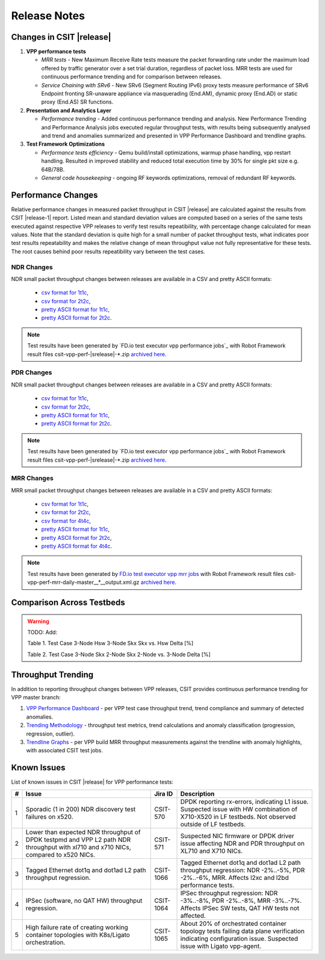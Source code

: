 Release Notes
=============

Changes in CSIT |release|
-------------------------

#. **VPP performance tests**

   - *MRR tests* - New Maximum Receive Rate tests measure the packet
     forwarding rate under the maximum load offered by traffic
     generator over a set trial duration, regardless of packet loss.
     MRR tests are used for continuous performance trending and for
     comparison between releases.

   - *Service Chaining with SRv6* - New SRv6 (Segment Routing IPv6) proxy
     tests measure performance of SRv6 Endpoint fronting SR-unaware
     appliance via masquerading (End.AM), dynamic proxy (End.AD) or
     static proxy (End.AS) SR functions.

#. **Presentation and Analytics Layer**

   - *Performance trending* - Added continuous performance trending and
     analysis. New Performance Trending and Performance Analysis jobs
     executed regular throughput tests, with results being subsequently
     analysed and trend and anomalies summarized and presented in VPP
     Performance Dashboard and trendline graphs.

#. **Test Framework Optimizations**

   - *Performance tests efficiency* - Qemu build/install optimizations,
     warmup phase handling, vpp restart handling. Resulted in improved
     stability and reduced total execution time by 30% for single pkt
     size e.g. 64B/78B.

   - *General code housekeeping* - ongoing RF keywords optimizations,
     removal of redundant RF keywords.

Performance Changes
-------------------

Relative performance changes in measured packet throughput in CSIT
|release| are calculated against the results from CSIT |release-1|
report. Listed mean and standard deviation values are computed based on
a series of the same tests executed against respective VPP releases to
verify test results repeatibility, with percentage change calculated for
mean values. Note that the standard deviation is quite high for a small
number of packet throughput tests, what indicates poor test results
repeatability and makes the relative change of mean throughput value not
fully representative for these tests. The root causes behind poor
results repeatibility vary between the test cases.

NDR Changes
~~~~~~~~~~~

NDR small packet throughput changes between releases are available in a
CSV and pretty ASCII formats:

  - `csv format for 1t1c <../_static/vpp/performance-changes-1t1c-ndr.csv>`_,
  - `csv format for 2t2c <../_static/vpp/performance-changes-2t2c-ndr.csv>`_,
  - `pretty ASCII format for 1t1c <../_static/vpp/performance-changes-1t1c-ndr.txt>`_,
  - `pretty ASCII format for 2t2c <../_static/vpp/performance-changes-2t2c-ndr.txt>`_.

.. note::

    Test results have been generated by
    `FD.io test executor vpp performance jobs`_ with Robot Framework result
    files csit-vpp-perf-|srelease|-\*.zip `archived here <../_static/archive/>`_.

PDR Changes
~~~~~~~~~~~

NDR small packet throughput changes between releases are available in a
CSV and pretty ASCII formats:

  - `csv format for 1t1c <../_static/vpp/performance-changes-1t1c-pdr.csv>`_,
  - `csv format for 2t2c <../_static/vpp/performance-changes-2t2c-pdr.csv>`_,
  - `pretty ASCII format for 1t1c <../_static/vpp/performance-changes-1t1c-pdr.txt>`_,
  - `pretty ASCII format for 2t2c <../_static/vpp/performance-changes-2t2c-pdr.txt>`_.

.. note::

    Test results have been generated by
    `FD.io test executor vpp performance jobs`_ with Robot Framework result
    files csit-vpp-perf-|srelease|-\*.zip `archived here <../_static/archive/>`_.

MRR Changes
~~~~~~~~~~~

MRR small packet throughput changes between releases are available in a
CSV and pretty ASCII formats:

  - `csv format for 1t1c <../_static/vpp/performance-changes-1t1c-mrr.csv>`_,
  - `csv format for 2t2c <../_static/vpp/performance-changes-2t2c-mrr.csv>`_,
  - `csv format for 4t4c <../_static/vpp/performance-changes-4t4c-mrr.csv>`_,
  - `pretty ASCII format for 1t1c <../_static/vpp/performance-changes-1t1c-mrr.txt>`_,
  - `pretty ASCII format for 2t2c <../_static/vpp/performance-changes-2t2c-mrr.txt>`_,
  - `pretty ASCII format for 4t4c <../_static/vpp/performance-changes-4t4c-mrr.txt>`_.

.. note::

    Test results have been generated by
    `FD.io test executor vpp mrr jobs <https://jenkins.fd.io/view/csit/job/csit-vpp-perf-mrr-daily-master/>`_
    with Robot Framework result files csit-vpp-perf-mrr-daily-master__*__output.xml.gz
    `archived here <https://docs.fd.io/csit/master/trending/_static/archive/>`_.

Comparison Across Testbeds
--------------------------

.. warning::

    TODO: Add:

    Table 1.
    Test Case     3-Node Hsw    3-Node Skx    Skx vs. Hsw Delta [%]

    Table 2.
    Test Case     3-Node Skx    2-Node Skx    2-Node vs. 3-Node Delta [%]

Throughput Trending
-------------------

In addition to reporting throughput changes between VPP releases, CSIT
provides continuous performance trending for VPP master branch:

#. `VPP Performance Dashboard <https://docs.fd.io/csit/master/trending/introduction/index.html>`_
   - per VPP test case throughput trend, trend compliance and summary of
   detected anomalies.

#. `Trending Methodology <https://docs.fd.io/csit/master/trending/methodology/index.html>`_
   - throughput test metrics, trend calculations and anomaly
   classification (progression, regression, outlier).

#. `Trendline Graphs <https://docs.fd.io/csit/master/trending/trending/index.html>`_
   - per VPP build MRR throughput measurements against the trendline
   with anomaly highlights, with associated CSIT test jobs.

Known Issues
------------

List of known issues in CSIT |release| for VPP performance tests:

+---+-------------------------------------------------+------------+-----------------------------------------------------------------+
| # | Issue                                           | Jira ID    | Description                                                     |
+===+=================================================+============+=================================================================+
| 1 | Sporadic (1 in 200) NDR discovery test failures | CSIT-570   | DPDK reporting rx-errors, indicating L1 issue. Suspected issue  |
|   | on x520.                                        |            | with HW combination of X710-X520 in LF testbeds. Not observed   |
|   |                                                 |            | outside of LF testbeds.                                         |
+---+-------------------------------------------------+------------+-----------------------------------------------------------------+
| 2 | Lower than expected NDR throughput of DPDK      | CSIT-571   | Suspected NIC firmware or DPDK driver issue affecting NDR and   |
|   | testpmd and VPP L2 path NDR throughput with     |            | PDR throughput on XL710 and X710 NICs.                          |
|   | xl710 and x710 NICs, compared to x520 NICs.     |            |                                                                 |
+---+-------------------------------------------------+------------+-----------------------------------------------------------------+
| 3 | Tagged Ethernet dot1q and dot1ad L2 path        | CSIT-1066  | Tagged Ethernet dot1q and dot1ad L2 path throughput regression: |
|   | throughput regression.                          |            | NDR -2%..-5%, PDR -2%..-6%, MRR. Affects l2xc and l2bd          |
|   |                                                 |            | performance tests.                                              |
+---+-------------------------------------------------+------------+-----------------------------------------------------------------+
| 4 | IPSec (software, no QAT HW) throughput          | CSIT-1064  | IPSec throughput regression: NDR -3%..-8%, PDR -2%..-8%, MRR    |
|   | regression.                                     |            | -3%..-7%. Affects IPSec SW tests, QAT HW tests not affected.    |
+---+-------------------------------------------------+------------+-----------------------------------------------------------------+
| 5 | High failure rate of creating working container | CSIT-1065  | About 20% of orchestrated container topology tests failing data |
|   | topologies with K8s/Ligato orchestration.       |            | plane verification indicating configuration issue. Suspected    |
|   |                                                 |            | issue with Ligato vpp-agent.                                    |
+---+-------------------------------------------------+------------+-----------------------------------------------------------------+
